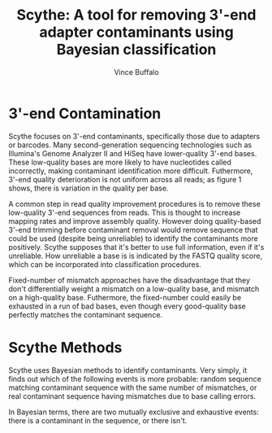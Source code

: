 #+title: Scythe: A tool for removing 3'-end adapter contaminants using Bayesian classification
#+author: Vince Buffalo
#+email: vsbuffalo@ucdavis.edu
#+date: 
#+babel: :results output :exports both :session :comments org

* 3'-end Contamination

Scythe focuses on 3'-end contaminants, specifically those due to
adapters or barcodes. Many second-generation sequencing technologies
such as Illumina's Genome Analyzer II and HiSeq have lower-quality
3'-end bases. These low-quality bases are more likely to have
nucleotides called incorrectly, making contaminant identification more
difficult. Futhermore, 3'-end quality deterioration is not uniform
across all reads; as figure 1 shows, there is variation in the quality
per base.

A common step in read quality improvement procedures is to remove
these low-quality 3'-end sequences from reads. This is thought to
increase mapping rates and improve assembly quality. However doing
quality-based 3'-end trimming before contaminant removal would remove
sequence that could be used (despite being unreliable) to identify the
contaminants more positively. Scythe supposes that it's better to use
full information, even if it's unreliable. How unreliable a base is is
indicated by the FASTQ quality score, which can be incorporated into
classification procedures.

Fixed-number of mismatch approaches have the disadvantage that they
don't differentially weight a mismatch on a low-quality base, and
mismatch on a high-quality base. Futhermore, the fixed-number could
easily be exhausted in a run of bad bases, even though every
good-quality base perfectly matches the contaminant sequence.


* Scythe Methods

Scythe uses Bayesian methods to identify contaminants. Very simply, it
finds out which of the following events is more probable: random
sequence matching contaminant sequence with the same number of
mismatches, or real contaminant sequence having mismatches due to base
calling errors.

In Bayesian terms, there are two mutually exclusive and exhaustive
events: there is a contaminant in the sequence, or there isn't.

